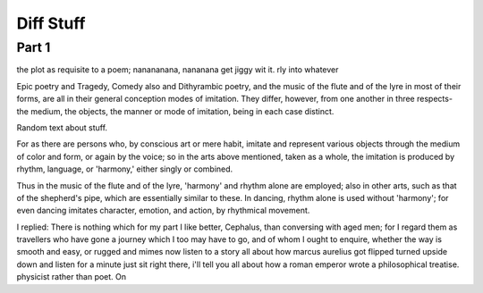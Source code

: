 ============
Diff Stuff
============

Part 1
======


the plot as requisite to a  poem; nanananana, nananana get jiggy wit it. rly into whatever


Epic poetry and Tragedy, Comedy also and Dithyrambic poetry, and the
music of the flute and of the lyre in most of their forms, are all in
their general conception modes of imitation. They differ, however,
from one another in three respects- the medium, the objects, the
manner or mode of imitation, being in each case distinct.

Random text about stuff.

For as there are persons who, by conscious art or mere habit, imitate
and represent various objects through the medium of color and form, or
again by the voice; so in the arts above mentioned, taken as a whole,
the imitation is produced by rhythm, language, or 'harmony,' either
singly or combined.

Thus in the music of the flute and of the lyre, 'harmony' and rhythm
alone are employed; also in other arts, such as that of the shepherd's
pipe, which are essentially similar to these. In dancing, rhythm alone
is used without 'harmony'; for even dancing imitates character,
emotion, and action, by rhythmical movement.

I replied: There is nothing which for my part I like better, Cephalus,
than conversing with aged men; for I regard them as travellers who
have gone a journey which I too may have to go, and of whom I ought to
enquire, whether the way is smooth and easy, or rugged and
mimes now listen to a story all about how marcus aurelius got flipped turned upside down and listen for a minute just sit right there, i'll tell you all about how a roman emperor wrote a philosophical treatise. physicist rather than poet. On
